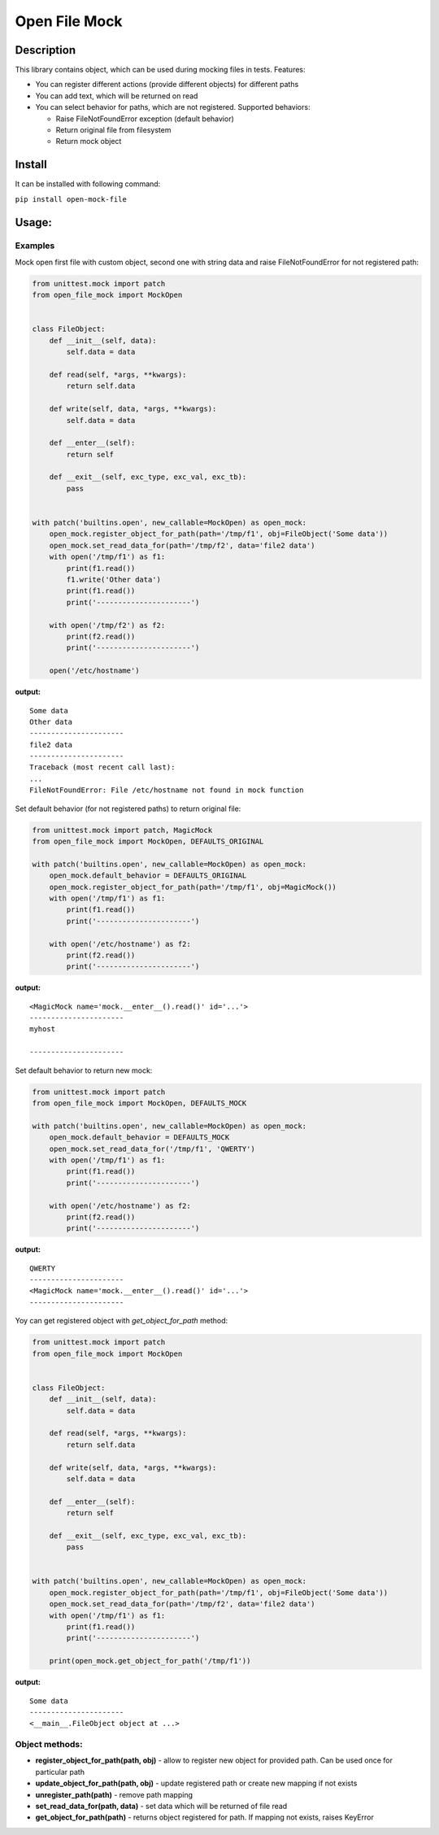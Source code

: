 Open File Mock
==============

Description
-----------

This library contains object, which can be used during mocking files in
tests. Features:

-  You can register different actions (provide different objects) for
   different paths
-  You can add text, which will be returned on read
-  You can select behavior for paths, which are not registered.
   Supported behaviors:

   -  Raise FileNotFoundError exception (default behavior)
   -  Return original file from filesystem
   -  Return mock object

Install
-------

It can be installed with following command:

``pip install open-mock-file``

Usage:
------

Examples
~~~~~~~~

Mock open first file with custom object, second one with string data and
raise FileNotFoundError for not registered path:

.. code:: python

    from unittest.mock import patch
    from open_file_mock import MockOpen


    class FileObject:
        def __init__(self, data):
            self.data = data

        def read(self, *args, **kwargs):
            return self.data

        def write(self, data, *args, **kwargs):
            self.data = data

        def __enter__(self):
            return self

        def __exit__(self, exc_type, exc_val, exc_tb):
            pass


    with patch('builtins.open', new_callable=MockOpen) as open_mock:
        open_mock.register_object_for_path(path='/tmp/f1', obj=FileObject('Some data'))
        open_mock.set_read_data_for(path='/tmp/f2', data='file2 data')
        with open('/tmp/f1') as f1:
            print(f1.read())
            f1.write('Other data')
            print(f1.read())
            print('----------------------')

        with open('/tmp/f2') as f2:
            print(f2.read())
            print('----------------------')

        open('/etc/hostname')

**output:**

::

    Some data
    Other data
    ----------------------
    file2 data
    ----------------------
    Traceback (most recent call last):
    ...
    FileNotFoundError: File /etc/hostname not found in mock function

Set default behavior (for not registered paths) to return original file:

.. code:: python

    from unittest.mock import patch, MagicMock
    from open_file_mock import MockOpen, DEFAULTS_ORIGINAL

    with patch('builtins.open', new_callable=MockOpen) as open_mock:
        open_mock.default_behavior = DEFAULTS_ORIGINAL
        open_mock.register_object_for_path(path='/tmp/f1', obj=MagicMock())
        with open('/tmp/f1') as f1:
            print(f1.read())
            print('----------------------')

        with open('/etc/hostname') as f2:
            print(f2.read())
            print('----------------------')

**output:**

::

    <MagicMock name='mock.__enter__().read()' id='...'>
    ----------------------
    myhost

    ----------------------

Set default behavior to return new mock:

.. code:: python

    from unittest.mock import patch
    from open_file_mock import MockOpen, DEFAULTS_MOCK

    with patch('builtins.open', new_callable=MockOpen) as open_mock:
        open_mock.default_behavior = DEFAULTS_MOCK
        open_mock.set_read_data_for('/tmp/f1', 'QWERTY')
        with open('/tmp/f1') as f1:
            print(f1.read())
            print('----------------------')

        with open('/etc/hostname') as f2:
            print(f2.read())
            print('----------------------')

**output:**

::

    QWERTY
    ----------------------
    <MagicMock name='mock.__enter__().read()' id='...'>
    ----------------------

Yoy can get registered object with *get\_object\_for\_path* method:

.. code:: python

    from unittest.mock import patch
    from open_file_mock import MockOpen


    class FileObject:
        def __init__(self, data):
            self.data = data

        def read(self, *args, **kwargs):
            return self.data

        def write(self, data, *args, **kwargs):
            self.data = data

        def __enter__(self):
            return self

        def __exit__(self, exc_type, exc_val, exc_tb):
            pass


    with patch('builtins.open', new_callable=MockOpen) as open_mock:
        open_mock.register_object_for_path(path='/tmp/f1', obj=FileObject('Some data'))
        open_mock.set_read_data_for(path='/tmp/f2', data='file2 data')
        with open('/tmp/f1') as f1:
            print(f1.read())
            print('----------------------')

        print(open_mock.get_object_for_path('/tmp/f1'))

**output:**

::

    Some data
    ----------------------
    <__main__.FileObject object at ...>

Object methods:
~~~~~~~~~~~~~~~

-  **register\_object\_for\_path(path, obj)** - allow to register new
   object for provided path. Can be used once for particular path
-  **update\_object\_for\_path(path, obj)** - update registered path or
   create new mapping if not exists
-  **unregister\_path(path)** - remove path mapping
-  **set\_read\_data\_for(path, data)** - set data which will be
   returned of file read
-  **get\_object\_for\_path(path)** - returns object registered for
   path. If mapping not exists, raises KeyError
